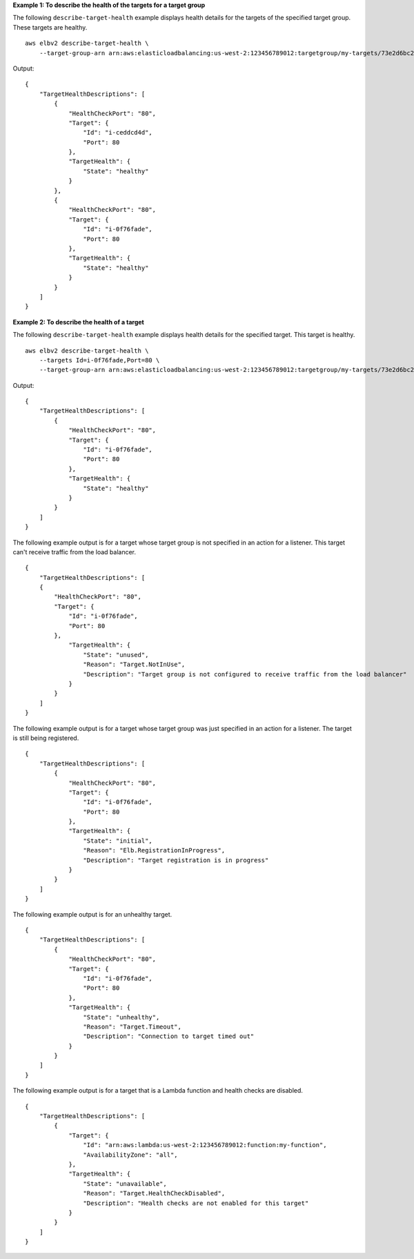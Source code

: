 **Example 1: To describe the health of the targets for a target group**

The following ``describe-target-health`` example displays health details for the targets of the specified target group. These targets are healthy. ::

    aws elbv2 describe-target-health \
        --target-group-arn arn:aws:elasticloadbalancing:us-west-2:123456789012:targetgroup/my-targets/73e2d6bc24d8a067

Output::

    {
        "TargetHealthDescriptions": [
            {
                "HealthCheckPort": "80",
                "Target": {
                    "Id": "i-ceddcd4d",
                    "Port": 80
                },
                "TargetHealth": {
                    "State": "healthy"
                }
            },
            {
                "HealthCheckPort": "80",
                "Target": {
                    "Id": "i-0f76fade",
                    "Port": 80
                },
                "TargetHealth": {
                    "State": "healthy"
                }
            }
        ]
    }

**Example 2: To describe the health of a target**

The following ``describe-target-health`` example displays health details for the specified target. This target is healthy. ::

    aws elbv2 describe-target-health \
        --targets Id=i-0f76fade,Port=80 \
        --target-group-arn arn:aws:elasticloadbalancing:us-west-2:123456789012:targetgroup/my-targets/73e2d6bc24d8a067

Output::

    {
        "TargetHealthDescriptions": [
            {
                "HealthCheckPort": "80",
                "Target": {
                    "Id": "i-0f76fade",
                    "Port": 80
                },
                "TargetHealth": {
                    "State": "healthy"
                }
            }
        ]
    }

The following example output is for a target whose target group is not specified in an action for a listener. This target can't receive traffic from the load balancer. ::

    {
        "TargetHealthDescriptions": [
        {
            "HealthCheckPort": "80",
            "Target": {
                "Id": "i-0f76fade",
                "Port": 80
            },
                "TargetHealth": {
                    "State": "unused",
                    "Reason": "Target.NotInUse",
                    "Description": "Target group is not configured to receive traffic from the load balancer"
                }
            }
        ]
    }

The following example output is for a target whose target group was just specified in an action for a listener. The target is still being registered. ::

    {
        "TargetHealthDescriptions": [
            {
                "HealthCheckPort": "80",
                "Target": {
                    "Id": "i-0f76fade",
                    "Port": 80
                },
                "TargetHealth": {
                    "State": "initial",
                    "Reason": "Elb.RegistrationInProgress",
                    "Description": "Target registration is in progress"
                }
            }
        ]
    }

The following example output is for an unhealthy target. ::

    {
        "TargetHealthDescriptions": [
            {
                "HealthCheckPort": "80",
                "Target": {
                    "Id": "i-0f76fade",
                    "Port": 80
                },
                "TargetHealth": {
                    "State": "unhealthy",
                    "Reason": "Target.Timeout",
                    "Description": "Connection to target timed out"
                }
            }
        ]
    }

The following example output is for a target that is a Lambda function and health checks are disabled. ::

    {
        "TargetHealthDescriptions": [
            {
                "Target": {
                    "Id": "arn:aws:lambda:us-west-2:123456789012:function:my-function",
                    "AvailabilityZone": "all",
                },
                "TargetHealth": {
                    "State": "unavailable",
                    "Reason": "Target.HealthCheckDisabled",
                    "Description": "Health checks are not enabled for this target"
                }
            }
        ]
    }
